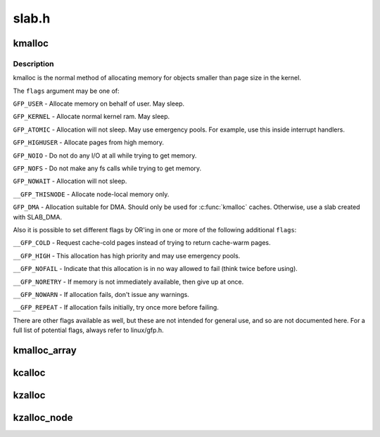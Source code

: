 .. -*- coding: utf-8; mode: rst -*-

======
slab.h
======


.. _`kmalloc`:

kmalloc
=======

.. c:function:: void *kmalloc (size_t size, gfp_t flags)

    allocate memory

    :param size_t size:
        how many bytes of memory are required.

    :param gfp_t flags:
        the type of memory to allocate.



.. _`kmalloc.description`:

Description
-----------

kmalloc is the normal method of allocating memory
for objects smaller than page size in the kernel.

The ``flags`` argument may be one of:

``GFP_USER`` - Allocate memory on behalf of user.  May sleep.

``GFP_KERNEL`` - Allocate normal kernel ram.  May sleep.

``GFP_ATOMIC`` - Allocation will not sleep.  May use emergency pools.
For example, use this inside interrupt handlers.

``GFP_HIGHUSER`` - Allocate pages from high memory.

``GFP_NOIO`` - Do not do any I/O at all while trying to get memory.

``GFP_NOFS`` - Do not make any fs calls while trying to get memory.

``GFP_NOWAIT`` - Allocation will not sleep.

``__GFP_THISNODE`` - Allocate node-local memory only.

``GFP_DMA`` - Allocation suitable for DMA.
Should only be used for :c:func:`kmalloc` caches. Otherwise, use a
slab created with SLAB_DMA.

Also it is possible to set different flags by OR'ing
in one or more of the following additional ``flags``\ :

``__GFP_COLD`` - Request cache-cold pages instead of
trying to return cache-warm pages.

``__GFP_HIGH`` - This allocation has high priority and may use emergency pools.

``__GFP_NOFAIL`` - Indicate that this allocation is in no way allowed to fail
(think twice before using).

``__GFP_NORETRY`` - If memory is not immediately available,
then give up at once.

``__GFP_NOWARN`` - If allocation fails, don't issue any warnings.

``__GFP_REPEAT`` - If allocation fails initially, try once more before failing.

There are other flags available as well, but these are not intended
for general use, and so are not documented here. For a full list of
potential flags, always refer to linux/gfp.h.



.. _`kmalloc_array`:

kmalloc_array
=============

.. c:function:: void *kmalloc_array (size_t n, size_t size, gfp_t flags)

    allocate memory for an array.

    :param size_t n:
        number of elements.

    :param size_t size:
        element size.

    :param gfp_t flags:
        the type of memory to allocate (see kmalloc).



.. _`kcalloc`:

kcalloc
=======

.. c:function:: void *kcalloc (size_t n, size_t size, gfp_t flags)

    allocate memory for an array. The memory is set to zero.

    :param size_t n:
        number of elements.

    :param size_t size:
        element size.

    :param gfp_t flags:
        the type of memory to allocate (see kmalloc).



.. _`kzalloc`:

kzalloc
=======

.. c:function:: void *kzalloc (size_t size, gfp_t flags)

    allocate memory. The memory is set to zero.

    :param size_t size:
        how many bytes of memory are required.

    :param gfp_t flags:
        the type of memory to allocate (see kmalloc).



.. _`kzalloc_node`:

kzalloc_node
============

.. c:function:: void *kzalloc_node (size_t size, gfp_t flags, int node)

    allocate zeroed memory from a particular memory node.

    :param size_t size:
        how many bytes of memory are required.

    :param gfp_t flags:
        the type of memory to allocate (see kmalloc).

    :param int node:
        memory node from which to allocate

